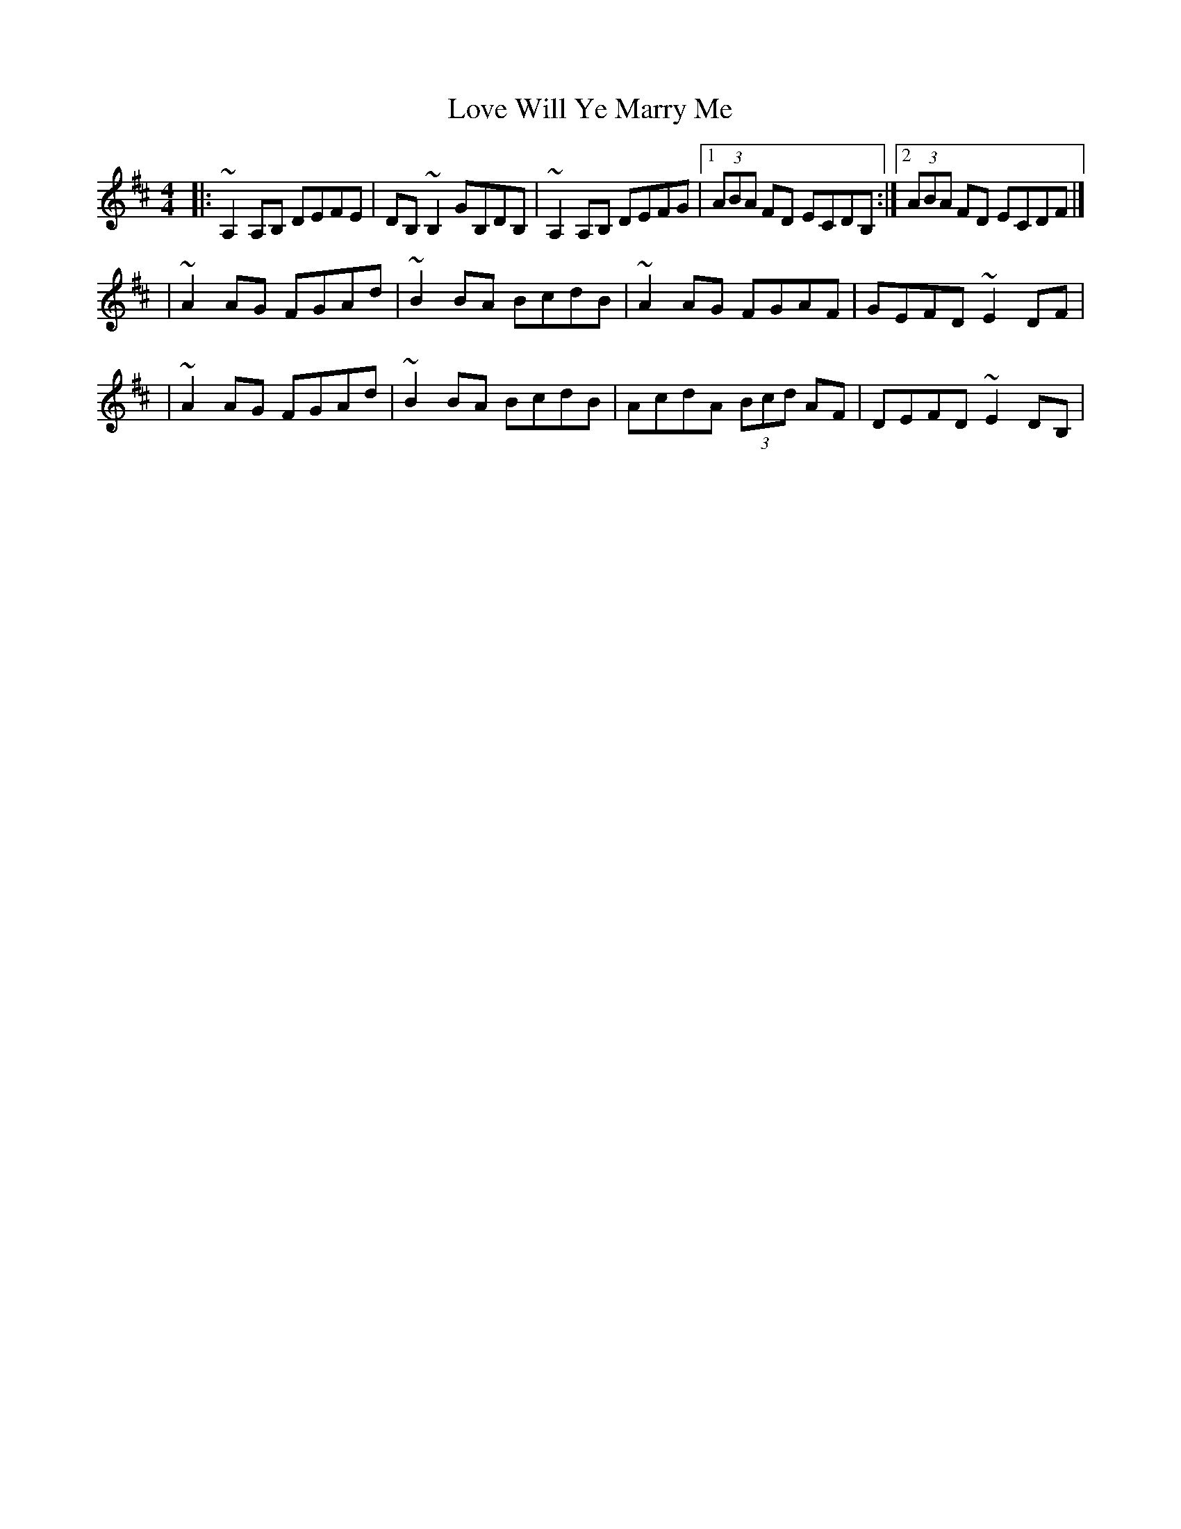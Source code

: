 X:1
T:Love Will Ye Marry Me
R:barndance
M:4/4
L:1/8
K:D
|:~A,2A,B, DEFE|DB,~B,2 GB,DB,|~A,2A,B, DEFG|1 (3ABA FD ECDB,:|2 (3ABA FD ECDF|]
|~A2AG FGAd|~B2BA BcdB|~A2AG FGAF|GEFD ~E2DF|
|~A2AG FGAd|~B2BA BcdB|AcdA (3Bcd AF|DEFD ~E2DB,|